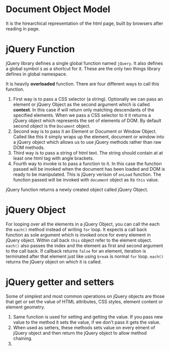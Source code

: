 * Document Object Model
  It is the hirearchical representation of the html page, built by browsers
  after reading in page.
* jQuery Function
  jQuery library defines a single global function named ~jQuery~. It also
  defines a global symbol ~$~ as a shortcut for it. These are the only two
  things library defines in global namespace.

  It is heavily *overloaded* function. There are four different ways to call
  this function.
  1. First way is to pass a CSS selector (a string). Optionally we can pass an
     element or jQuery Object as the second argument which is called *context*. In
     this case if will return only matching descendants of the specified
     elements. When we pass a CSS selector to it it returns a jQuery object
     which represents the set of elements of DOM. By default second object is
     the ~Document~ object.
  2. Second way is to pass it an Element or Document or Window Object. Called
     like this it simply wraps up the element, document or window into a jQuery
     object which allows us to use jQuery methods rather than raw DOM methods.
  3. Third way is to pass a string of html text. The string should contain at
     at least one html tag with angle brackets.
  4. Fourth way to invoke is to pass a function to it. In this case the function
     passed will be invoked when the document has been loaded and DOM is ready
     to be manipulated. This is jQuery verison of ~onLoad~ function. The
     function passed will be invoked with ~document~ object as its ~this~
     value. 
  jQuery function returns a newly created object called jQuery Object.
* jQuery Object
  For looping over all the elements in a jQuery Object, you can call the each
  the ~each()~ method instead of writing ~for~ loop. It expects a call back
  function as sole argument which is invoked once for every element in jQuery
  object. Within call back ~this~ object refer to the element object. ~each()~
  also passes the index and the element as first and second argument to the call
  back. If callback returns ~false~ for an element, iteration is terminated
  after that element just like using ~break~ is normal ~for~ loop. ~each()~
  returns the jQuery object on which it is called.
* jQuery getter and setters
  Some of simplest and most common operations on jQuery objects are those that
  get or set the value of HTML attributes, CSS styles, element content or element
  geometry. 
  1. Same function is used for setting and getting the value. If you pass new
     value to the method it sets the value, if we don't pass it gets the value.
  2. When used as setters, these methods sets value on every elment of jQuery
     object and then return the jQuery object to allow method chaining.
  3. 
